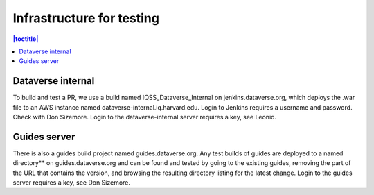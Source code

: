 Infrastructure for testing
==========================

.. contents:: |toctitle|
    :local:


Dataverse internal
-------------------
To build and test a PR, we use a build named IQSS_Dataverse_Internal on jenkins.dataverse.org, which deploys the .war file to an AWS instance named dataverse-internal.iq.harvard.edu.
Login to Jenkins requires a username and password. Check with Don Sizemore. Login to the dataverse-internal server requires a key, see Leonid. 

Guides server
-------------
There is also a guides build project named guides.dataverse.org. Any test builds of guides are deployed to a named directory** on guides.dataverse.org and can be found and tested by going to the existing guides, removing the part of the URL that contains the version, and browsing the resulting directory listing for the latest change. 
Login to the guides server requires a key, see Don Sizemore.  
